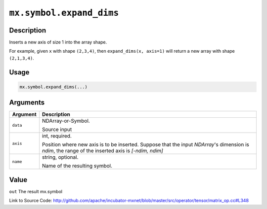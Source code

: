 .. raw:: html



``mx.symbol.expand_dims``
==================================================

Description
----------------------

Inserts a new axis of size 1 into the array shape.  

For example, given ``x`` with shape ``(2,3,4)``, then ``expand_dims(x, axis=1)``
will return a new array with shape ``(2,1,3,4)``.


Usage
----------

.. code:: r

	mx.symbol.expand_dims(...)

Arguments
------------------

+----------------------------------------+------------------------------------------------------------+
| Argument                               | Description                                                |
+========================================+============================================================+
| ``data``                               | NDArray-or-Symbol.                                         |
|                                        |                                                            |
|                                        | Source input                                               |
+----------------------------------------+------------------------------------------------------------+
| ``axis``                               | int, required.                                             |
|                                        |                                                            |
|                                        | Position where new axis is to be inserted. Suppose that    |
|                                        | the input `NDArray`'s dimension is `ndim`, the range of    |
|                                        | the inserted axis is `[-ndim,                              |
|                                        | ndim]`                                                     |
+----------------------------------------+------------------------------------------------------------+
| ``name``                               | string, optional.                                          |
|                                        |                                                            |
|                                        | Name of the resulting symbol.                              |
+----------------------------------------+------------------------------------------------------------+

Value
----------

``out`` The result mx.symbol


Link to Source Code: http://github.com/apache/incubator-mxnet/blob/master/src/operator/tensor/matrix_op.cc#L348


.. disqus::
   :disqus_identifier: mx.symbol.expand_dims
